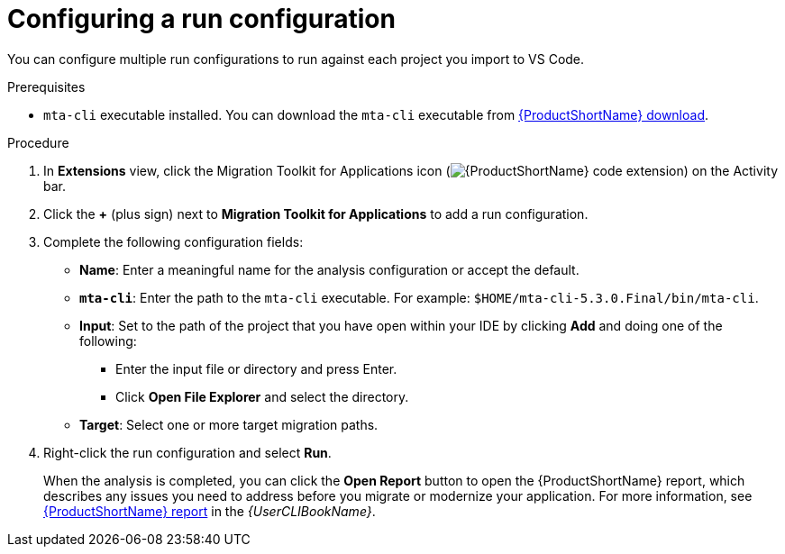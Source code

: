 // Module included in the following assemblies:
//
// * docs/vsc-extension-guide/master.adoc

:_content-type: PROCEDURE
[id="vs-code-extension-run-configuration_{context}"]
= Configuring a run configuration

You can configure multiple run configurations to run against each project you import to VS Code.

.Prerequisites

* `mta-cli` executable installed. You can download the `mta-cli` executable from link:https://developers.redhat.com/products/mta/download[{ProductShortName} download].

.Procedure

. In *Extensions* view, click the Migration Toolkit for Applications icon (image:vs_{ProductShortName}_extension_icon.png[{ProductShortName} code extension]) on the Activity bar.
. Click the *+* (plus sign) next to *Migration Toolkit for Applications* to add a run configuration.
. Complete the following configuration fields:

** *Name*: Enter a meaningful name for the analysis configuration or accept the default.
** *`mta-cli`*: Enter the path to the `mta-cli` executable. For example: `$HOME/mta-cli-5.3.0.Final/bin/mta-cli`.
** *Input*: Set to the path of the project that you have open within your IDE by clicking *Add* and doing one of the following:

*** Enter the input file or directory and press Enter.
*** Click *Open File Explorer* and select the directory.

** *Target*: Select one or more target migration paths.

. Right-click the run configuration and select *Run*.
+
When the analysis is completed, you can click the *Open Report* button to open the {ProductShortName} report, which describes any issues you need to address before you migrate or modernize your application. For more information, see link:{ProductDocUserGuideURL}#review-reports_cli-guide[{ProductShortName} report] in the _{UserCLIBookName}_.
